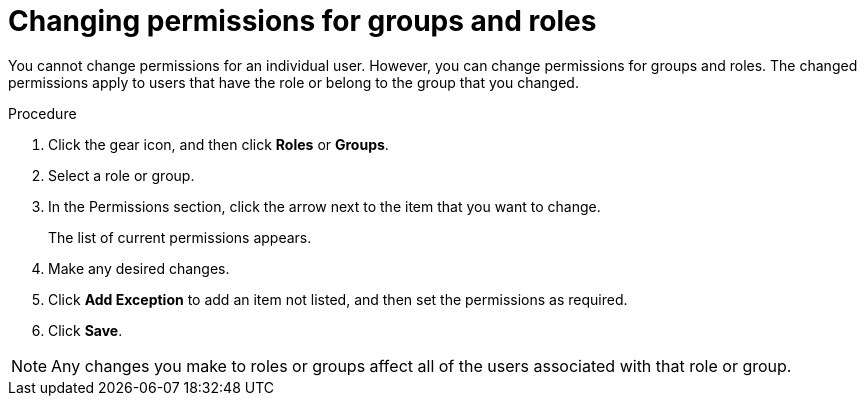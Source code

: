 [id='business-central-settings-changing-permissions-proc']
= Changing permissions for groups and roles

You cannot change permissions for an individual user. However, you can change permissions for groups and roles. The changed permissions apply to users that have the role or belong to the group that you changed.

.Procedure
. Click the gear icon, and then click *Roles* or *Groups*.
. Select a role or group.
. In the Permissions section, click the arrow next to the item that you want to change.
+
The list of current permissions appears.
. Make any desired changes.
. Click *Add Exception* to add an item not listed, and then set the permissions as required.
. Click *Save*.

[NOTE]
====
Any changes you make to roles or groups affect all of the users associated with that role or group.
====
